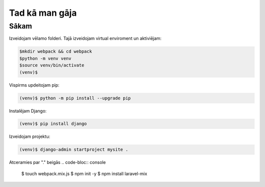 Tad kā man gāja
=====

.. _installation:

Sākam
------------

Izveidojam vēlamo folderi. Tajā izveidojam virtual enviroment un aktiviējam:

.. code-block:: console

   $mkdir webpack && cd webpack
   $python -m venv venv
   $source venv/bin/activate
   (venv)$

Vispirms updeitojam pip:

.. code-block:: console
   
   (venv)$ python -m pip install --upgrade pip

Instalējam Django:

.. code-block:: console
   
   (venv)$ pip install django
   
Izveidojam projektu:
  
.. code-block:: console
   
   (venv)$ django-admin startproject mysite .
   
Atceramies par "." beigās
.. code-bloc:: console
   
   $ touch webpack.mix.js
   $ npm init -y
   $ npm install laravel-mix
